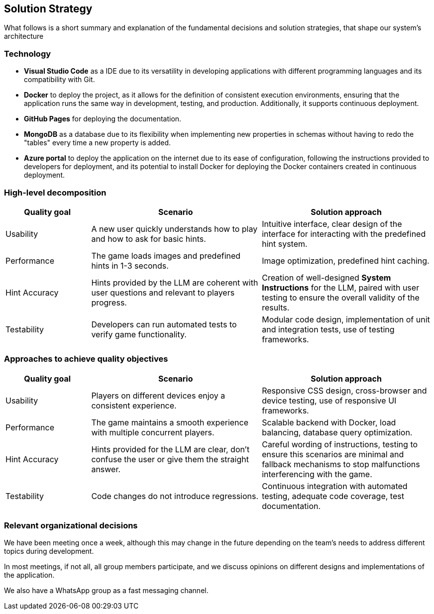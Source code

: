 ifndef::imagesdir[:imagesdir: ../images]

[[section-solution-strategy]]
== Solution Strategy

What follows is a short summary and explanation of the fundamental decisions and solution strategies, that shape our system's architecture

=== Technology
* **Visual Studio Code** as a IDE due to its versatility in developing applications with different programming languages and its compatibility with Git.

* **Docker** to deploy the project, as it allows for the definition of consistent execution environments, ensuring that the application runs the same way in development, testing, and production. Additionally, it supports continuous deployment.

* **GitHub Pages** for deploying the documentation.

* **MongoDB** as a database due to its flexibility when implementing new properties in schemas without having to redo the "tables" every time a new property is added.

* **Azure portal** to deploy the application on the internet due to its ease of configuration, following the instructions provided to developers for deployment, and its potential to install Docker for deploying the Docker containers created in continuous deployment.

=== High-level decomposition
[options="header",cols="1,2,2"]
|===
| *Quality goal* | *Scenario* | *Solution approach*
| Usability | A new user quickly understands how to play and how to ask for basic hints. | Intuitive interface, clear design of the interface for interacting with the predefined hint system.
| Performance | The game loads images and predefined hints in 1-3 seconds. | Image optimization, predefined hint caching.
| Hint Accuracy | Hints provided by the LLM are coherent with user questions and relevant to players progress. | Creation of well-designed *System Instructions* for the LLM, paired with user testing to ensure the overall validity of the results.
| Testability | Developers can run automated tests to verify game functionality. | Modular code design, implementation of unit and integration tests, use of testing frameworks.
|===

=== Approaches to achieve quality objectives

[options="header",cols="1,2,2"]
|===
| *Quality goal* | *Scenario* | *Solution approach*
| Usability | Players on different devices enjoy a consistent experience. | Responsive CSS design, cross-browser and device testing, use of responsive UI frameworks.
| Performance | The game maintains a smooth experience with multiple concurrent players. | Scalable backend with Docker, load balancing, database query optimization.
| Hint Accuracy | Hints provided for the LLM are clear, don't confuse the user or give them the straight answer. | Careful wording of instructions, testing to ensure this scenarios are minimal and fallback mechanisms to stop malfunctions interferencing with the game.
| Testability | Code changes do not introduce regressions. | Continuous integration with automated testing, adequate code coverage, test documentation.
|===

=== Relevant organizational decisions
We have been meeting once a week, although this may change in the future depending on the team's needs to address different topics during development.

In most meetings, if not all, all group members participate, and we discuss opinions on different designs and implementations of the application.

We also have a WhatsApp group as a fast messaging channel.